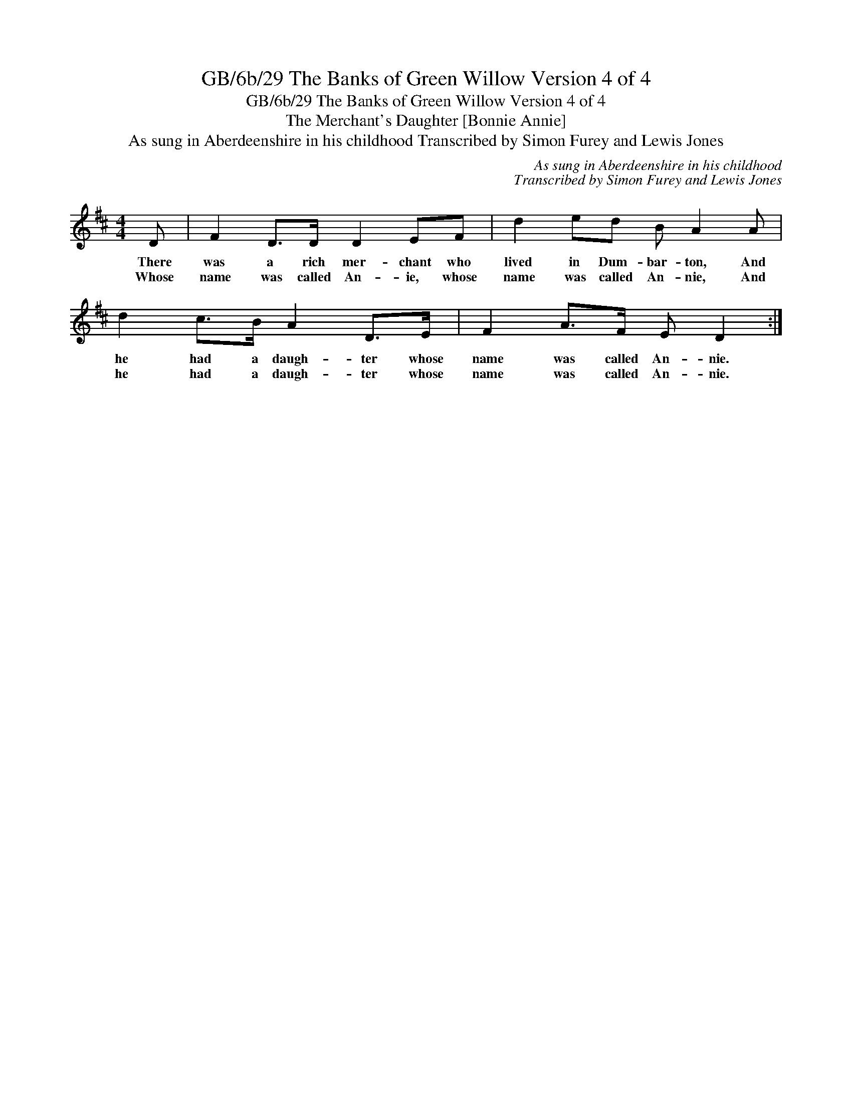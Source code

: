 X:1
T:GB/6b/29 The Banks of Green Willow Version 4 of 4
T:GB/6b/29 The Banks of Green Willow Version 4 of 4
T:The Merchant's Daughter [Bonnie Annie]
T:As sung in Aberdeenshire in his childhood Transcribed by Simon Furey and Lewis Jones
C:As sung in Aberdeenshire in his childhood
C:Transcribed by Simon Furey and Lewis Jones
L:1/8
M:4/4
K:D
V:1 treble 
V:1
 D | F2 D>D D2 EF | d2 ed B A2 A | d2 c>B A2 D>E | F2 A>F E D2 :| %5
w: There|was a rich mer- chant who|lived in Dum- bar- ton, And|he had a daugh- ter whose|name was called An- nie.|
w: Whose|name was called An- ie, whose|name was called An- nie, And|he had a daugh- ter whose|name was called An- nie.|

